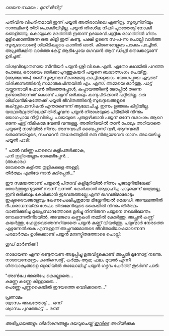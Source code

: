 #+BEGIN_COMMENT
.. title: ഒരു പയ്യൻ കഥ 
.. slug: orupayyankatha
.. date: 2020-09-20 10:46:45 UTC+05:30
.. tags: satire, comedy
.. category: Malayalam
.. link: 
.. description: 
.. type: text

#+END_COMMENT

/വായന സമയം : മൂന്ന് മിനിറ്റ്/
--------------------------------------------------

പതിവിനു വിപരീതമായി ഇന്ന് പയ്യൻ അതിരാവിലെ എണീറ്റു. സൂര്യനിനിയും റാന്തലിന്റെ തിരി
പൊക്കിയിട്ടില്ല. പയ്യൻ തിരശീല നീക്കി പുറത്തോട്ട് നോക്കി ഞെളിഞ്ഞു. കൊയ്യാക്ക മരത്തിൽ ഇരുന്ന്
ഉദയരവിചന്ദ്രിക രാഗത്തിൽ ഗീതം മൂളിക്കൊണ്ടിരുന്ന ഒരു കിളി ഇത് കണ്ടു. പക്ഷി ഉടനെ സ-പ-സ ചൊല്ലി വാർത്ത
സൂര്യഭഗവാന്റെ ശിങ്കിടികളുടെ കാതിൽ ഓതി. കിരണങ്ങളുടെ പരക്കം പാച്ചിൽ. അപ്രതീക്ഷിത വാർത്ത കേട്ട്
ആടിപ്പോയ ഭഗവാൻ ആറ് ഡിഗ്രി തെക്കോട്ടാണ് ഉദിച്ചത്.

വിശ്വവിഖ്യാതനായ സീനിയർ പയ്യൻ ശ്രീ വി.കെ.എൻ. ഏതോ കഥയിൽ പറഞ്ഞ പോലെ, ഒരാശയം
ഓർക്കാപുറത്തുകയറി പയ്യനെ ബലാത്സംഗം ചെയ്‌തു.\\
(ആത്മഗതം) രണ്ട് സൂര്യനമസ്‌കാരമങ്ങു കാച്ചിക്കളയാം. യോഗപ്പായ എടുത്ത് വിരിക്കുന്നത്തിന്റെ സമാന്തരചിന്തയിൽ
എം. എസ്. അമ്മയെ ഓർത്തു. പാട്ട് വയ്ക്കാനായി ഫോൺ തിരഞ്ഞപ്പോൾ, കുപ്പായത്തിന്റെ ജോപ്പിൽ തന്നെ
ഉണ്ടായിരുന്നത് കൊണ്ട് പയ്യന് ഒരിക്കലും കണ്ടുപിടിക്കാൻ പറ്റിയില്ല. ഒരു ശിഥിലനിമിഷത്തേക്ക് പയ്യൻ
ജീവിതത്തിന്റെ സുഖദുഃഖങ്ങളുടെ ജക്സ്റ്റപൊസിഷൻ എന്താണെന്ന് ആലോചിച്ചു. ഇന്നും ഉത്തരം
കിട്ടിയില്ല. യാഥാർഥ്യത്തിലേക്ക് തിരിച്ചുവന്ന പയ്യൻ നിരാശയുടെ പിടിയിൽ നിന്നും യോഗപ്പായ നീട്ടി
വിരിച്ചു. പായയുടെ ചുരുളഴിക്കാൻ പയ്യന് ഒന്നേ ദശാംശം ആറെ ഒന്നേ എട്ട് നിമിഷമേ വേണ്ടി
വന്നുള്ളു. അതിനിടയിൽ താൻ പോലും അറിയാതെ പയ്യന്റെ നാഭിയിൽ നിന്നും അന്നവാഹി ബൈപ്പാസ് വഴി,
ആനവണ്ടി തൊണ്ടയിലൂടെ, സഹാറൻ അധരങ്ങളിൽ ഒരു നിത്യയൗവന ഗാനം അലയടിച്ചു. പയ്യൻ പാടി:

" പാൽ വർണ്ണ പറവൈ കുളിപതർക്കാക,\\ 
പനി തുളിയെല്ലാം ശേഖരിപ്പേൻ...\\
(അകാരം)\\   
ദേവതൈ കുളിത്ത തൂളികളൈ അള്ളി,\\ 
തീർത്ഥം എൻട്രേ നാൻ കുടിപ്പേൻ..."    

ഈ സമയത്താണ് പയ്യന്റെ പിതാവ് കുളിമുറിയിൽ നിന്നും പൂജാമുറിയിലേക്ക് തോർത്തുമുണ്ടുടുത്ത് നടന്ന്
വന്നത്. കേൾക്കാൻ ആഗ്രഹിച്ച പാട്ടലെന്ന് മാത്രമല്ല, ഇനി ഒരിക്കലും കേൾക്കാൻ ഇടവരുത്തല്ലേ എന്ന്
ഭഗവതിമാരോടും ഇഷ്ടദൈവങ്ങളോടും കേണപേക്ഷിച്ചതുമായ മില്ലേനിയൽ മെലഡി. അമ്പലത്തിൽ ദീപാരാധനയ്‌ക്കു
ശേഷം തിരുമേനിയുടെ കൈയിൽ നിന്നും തീർത്ഥം വാങ്ങിക്കുടിച്ച മുഖപ്രസാദത്തോടെ ഉദിച്ചു നിന്നിരുന്ന പയ്യനെ
നഖശിഖാന്തം നോക്കുന്നതിനിടയിൽ, അവരുടെ കണ്ണുകൾ തമ്മിൽ കോർത്തു. അച്ഛൻ കണ്ണ് കയർത്തു,
ഹേതുവെന്തെന്നറിയാതെ പയ്യൻ കണ്ണ് വിയർത്തു. പയ്യന്മാർ നേരത്തെ എഴുന്നേൽക്കുക എന്നുള്ളത് അച്ഛനമ്മമാരുടെ
ജീവിതാഭിലാഷമാണെന്ന പരമാർത്ഥം ഉൾക്കൊണ്ട് പയ്യൻ മന്ദസ്മിതത്തോടെ ചൊല്ലി:

ഗുഡ് മാർണിങ് !

നാരായണ എന്ന് രണ്ടുതവണ അടുപ്പിച്ചു ഉരുവിട്ടുകൊണ്ട് അച്ഛൻ മുന്നോട്ട് നടന്നു.
നാരായണമന്ത്രം കൺസെന്റ്, കർമ്മം ആമ; ഫലം മുയൽ എന്നീ ഗീതവാക്യങ്ങളെ ബുദ്ധിയിൽ താലോലിച്ച് പയ്യൻ ഗദ്ഗദം ചേർത്ത് തുടർന്ന് പാടി: 

"അൺപേ അൺപേ കൊല്ലാതെ...\\
കണ്ണേ കണ്ണേ കിള്ളാതെ...\\
പെണ്ണേ പുണ്ണകൈയിൽ ഇദയത്തെ വെടിക്കാതെ..."


പ്രണാമം\\ 
ശ്വാസം അകത്തോട്ട് ... ഒന്ന്\\ 
ശ്വാസം പുറത്തോട്ട് ... രണ്ട്\\



-----------------------------------------------------------
/അഭിപ്രായങ്ങളും വിമർശനങ്ങളും ദയവുചെയ്ത് [[https://twitter.com/mind_toilet/status/1308356297666957313?s=20][ഇവിടെ]] അറിയിക്കുക/
-----------------------------------------------------------
